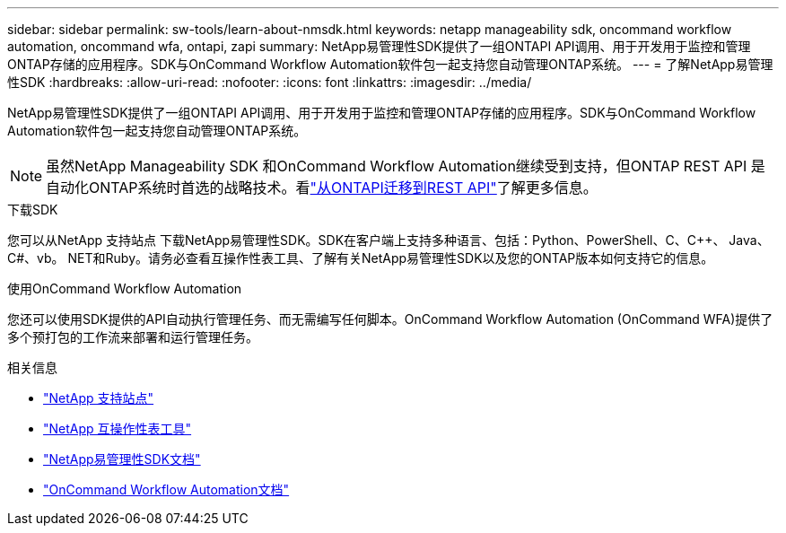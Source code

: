 ---
sidebar: sidebar 
permalink: sw-tools/learn-about-nmsdk.html 
keywords: netapp manageability sdk, oncommand workflow automation, oncommand wfa, ontapi, zapi 
summary: NetApp易管理性SDK提供了一组ONTAPI API调用、用于开发用于监控和管理ONTAP存储的应用程序。SDK与OnCommand Workflow Automation软件包一起支持您自动管理ONTAP系统。 
---
= 了解NetApp易管理性SDK
:hardbreaks:
:allow-uri-read: 
:nofooter: 
:icons: font
:linkattrs: 
:imagesdir: ../media/


[role="lead"]
NetApp易管理性SDK提供了一组ONTAPI API调用、用于开发用于监控和管理ONTAP存储的应用程序。SDK与OnCommand Workflow Automation软件包一起支持您自动管理ONTAP系统。


NOTE: 虽然NetApp Manageability SDK 和OnCommand Workflow Automation继续受到支持，但ONTAP REST API 是自动化ONTAP系统时首选的战略技术。看link:../migrate/migration-considerations.html["从ONTAPI迁移到REST API"]了解更多信息。

.下载SDK
您可以从NetApp 支持站点 下载NetApp易管理性SDK。SDK在客户端上支持多种语言、包括：Python、PowerShell、C、C++、 Java、C#、vb。 NET和Ruby。请务必查看互操作性表工具、了解有关NetApp易管理性SDK以及您的ONTAP版本如何支持它的信息。

.使用OnCommand Workflow Automation
您还可以使用SDK提供的API自动执行管理任务、而无需编写任何脚本。OnCommand Workflow Automation (OnCommand WFA)提供了多个预打包的工作流来部署和运行管理任务。

.相关信息
* https://mysupport.netapp.com/site/["NetApp 支持站点"^]
* https://www.netapp.com/company/interoperability/["NetApp 互操作性表工具"^]
* https://mysupport.netapp.com/documentation/docweb/index.html?productID=63638&language=en-US["NetApp易管理性SDK文档"^]
* https://docs.netapp.com/us-en/workflow-automation/["OnCommand Workflow Automation文档"^]


